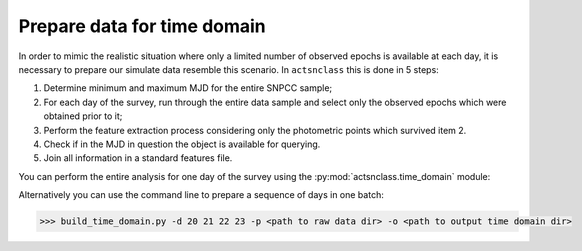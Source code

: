 .. _time_domain:

Prepare data for time domain
============================

In order to mimic the realistic situation where only a limited number of observed epochs is available at each
day, it is necessary to prepare our simulate data resemble this scenario. In ``actsnclass`` this is done in
5 steps:

1. Determine minimum and maximum MJD for the entire SNPCC sample;

2. For each day of the survey, run through the entire data sample and select only the observed epochs which were obtained prior to it;

3. Perform the feature extraction process considering only the photometric points which survived item 2.

4. Check if in the MJD in question the object is available for querying.

5. Join all information in a standard features file.


You can perform the entire analysis for one day of the survey using the :py:mod:`actsnclass.time_domain` module:

.. code-block:: python
   :linenos:

   >>> from actsnclass import SNPCCPhotometry

   >>> path_to_data = 'data/SIMGEN_PUBLIC_DES/'
   >>> output_dir = 'results/time_domain/'
   >>> day = 20

   >>> data = SNPCCPhotometry()
   >>> data.create_daily_file(output_dir=output_dir, day=day)
   >>> data.build_one_epoch(raw_data_dir=path_to_data, day_of_survey=day,
                             time_domain_dir=output_dir)


Alternatively you can use the command line to prepare a sequence of days in one batch:

.. code-block:: bash

   >>> build_time_domain.py -d 20 21 22 23 -p <path to raw data dir> -o <path to output time domain dir>

